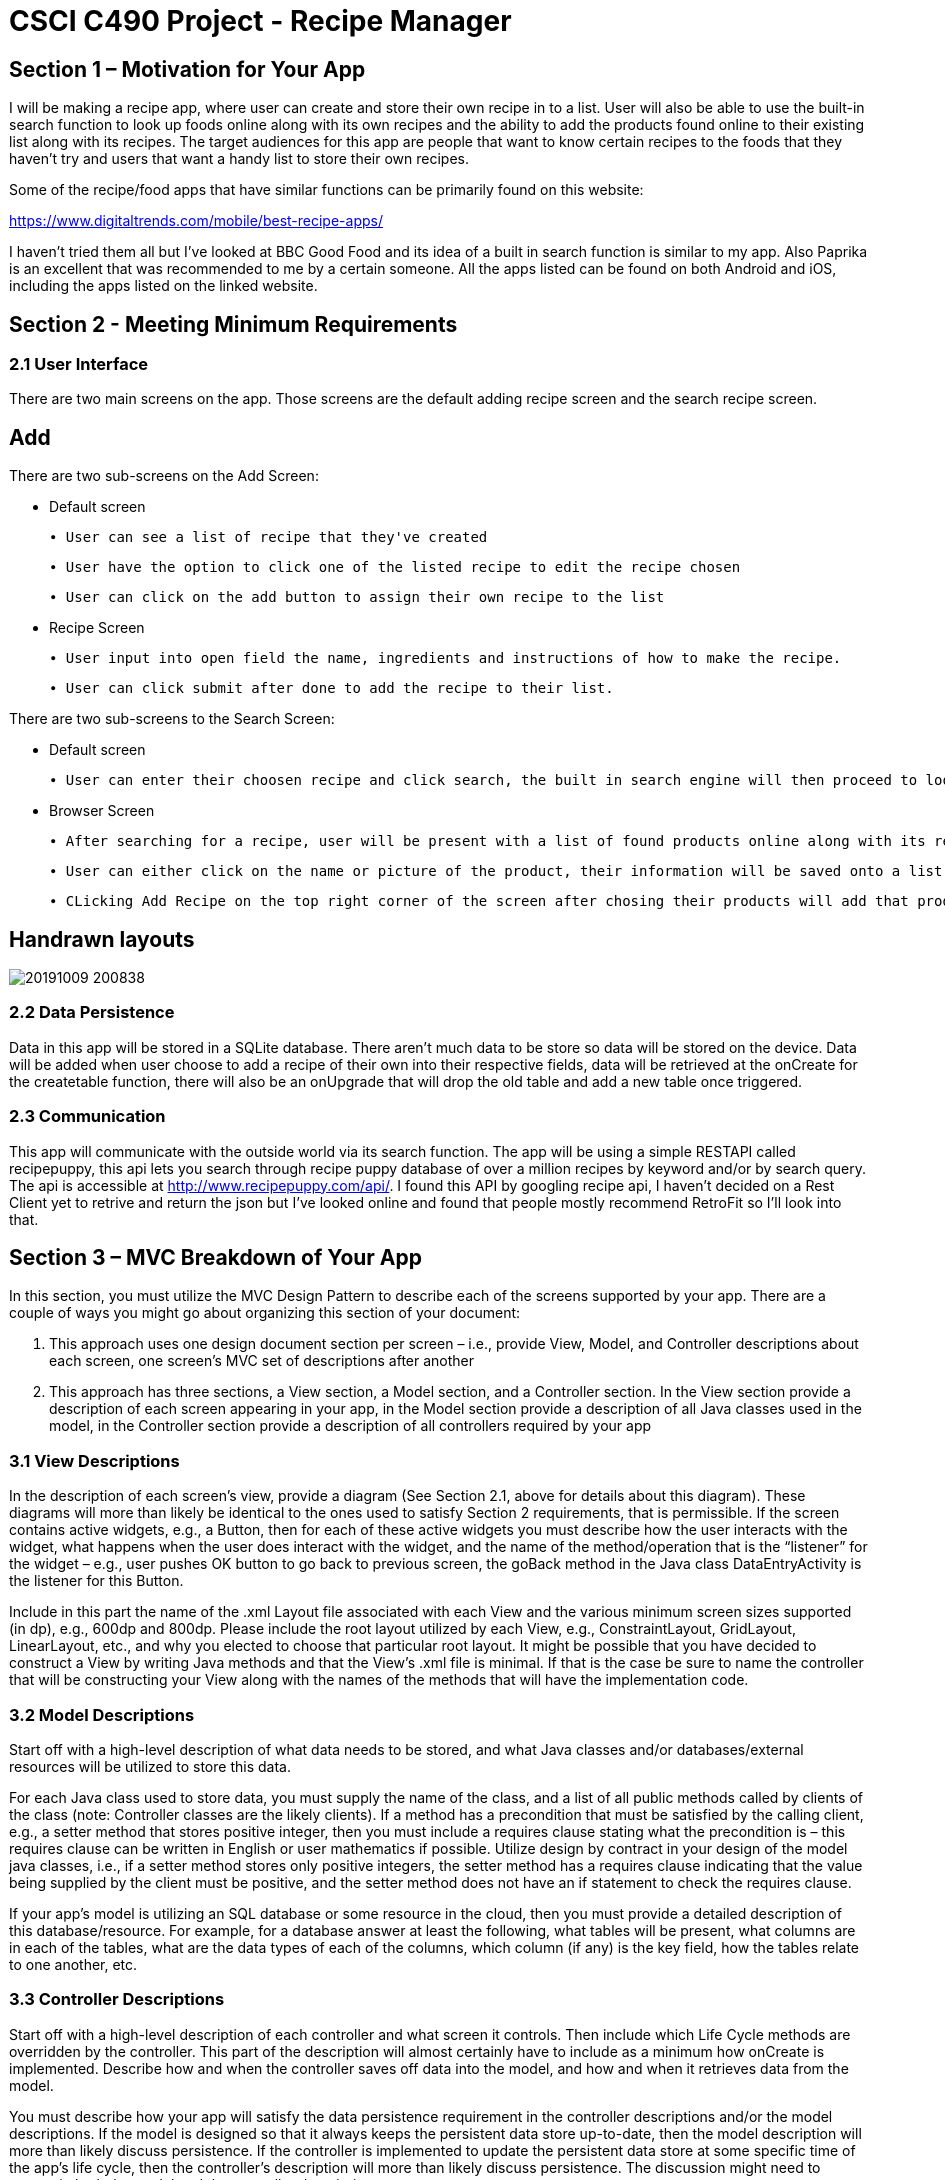 = CSCI C490 Project - Recipe Manager 


== Section 1 – Motivation for Your App

I will be making a recipe app, where user can create and store their own recipe in to a list. User will also be able to use the built-in search function to look up foods online along with its own recipes and the ability to add the products found online to their existing list along with its recipes. The target audiences for this app are people that want to know certain recipes to the foods that they haven't try and users that want a handy list to store their own recipes.

Some of the recipe/food apps that have similar functions can be primarily found on this website:

https://www.digitaltrends.com/mobile/best-recipe-apps/

I haven't tried them all but I've looked at BBC Good Food and its idea of a built in search function is similar to my app. Also Paprika is an excellent that was recommended to me by a certain someone. All the apps listed can be found on both Android and iOS, including the apps listed on the linked website.  

== Section 2 - Meeting Minimum Requirements

=== 2.1 User Interface

There are two main screens on the app. Those screens are the default adding recipe screen and the search recipe screen.

== Add
 

There are two sub-screens on the Add Screen:

• Default screen

  ∙ User can see a list of recipe that they've created
  
  ∙ User have the option to click one of the listed recipe to edit the recipe chosen
  
  ∙ User can click on the add button to assign their own recipe to the list  
  
• Recipe Screen

   ∙ User input into open field the name, ingredients and instructions of how to make the recipe.
   
   ∙ User can click submit after done to add the recipe to their list.
   
   
There are two sub-screens to the Search Screen:

• Default screen

  ∙ User can enter their choosen recipe and click search, the built in search engine will then proceed to look up online and find the closest match to user's chosen product
  
• Browser Screen

  ∙ After searching for a recipe, user will be present with a list of found products online along with its recipe
  
  ∙ User can either click on the name or picture of the product, their information will be saved onto a list. 
  
  ∙ CLicking Add Recipe on the top right corner of the screen after chosing their products will add that product along with its recipe to the main screen.
  
== Handrawn layouts
image::20191009_200838.jpg[float='left']
  
=== 2.2 Data Persistence

Data in this app will be stored in a SQLite database. There aren't much data to be store so data will be stored on the device. Data will be added when user choose to add a recipe of their own into their respective fields, data will be retrieved at the onCreate for the createtable function, there will also be an onUpgrade that will drop the old table and add a new table once triggered. 


=== 2.3 Communication
This app will communicate with the outside world via its search function. The app will be using a simple RESTAPI called recipepuppy, this api lets you search through recipe puppy database of over a million recipes by keyword and/or by search query. The api is accessible at http://www.recipepuppy.com/api/. I found this API by googling recipe api, I haven't decided on a Rest Client yet to retrive and return the json but I've looked online and found that people mostly recommend RetroFit so I'll look into that.

== Section 3 – MVC Breakdown of Your App

In this section, you must utilize the MVC Design Pattern to describe each of the screens supported by your app.
There are a couple of ways you might go about organizing this section of your document:

1. This approach uses one design document section per screen – i.e., provide View, Model, and Controller descriptions about each screen, one screen’s MVC set of descriptions after another
2. This approach has three sections, a View section, a Model section, and a Controller section. In the View section provide a description of each screen appearing in your app, in the Model section provide a description of all Java classes used in the model, in the Controller section provide a description of all controllers required by your app

=== 3.1 View Descriptions

In the description of each screen’s view, provide a diagram (See Section 2.1, above for details about this diagram). These diagrams will more than likely be identical to the ones used to satisfy Section 2 requirements, that is permissible. If the screen contains active widgets, e.g., a Button, then for each of these active widgets you must describe how the user interacts with the widget, what happens when the user does interact with the widget, and the name of the method/operation that is the “listener” for the widget – e.g., user pushes OK button to go back to previous screen, the goBack method in the Java class DataEntryActivity is the listener for this Button.

Include in this part the name of the .xml Layout file associated with each View and the various minimum screen sizes supported (in dp), e.g., 600dp and 800dp. Please include the root layout utilized by each View, e.g., ConstraintLayout, GridLayout, LinearLayout, etc., and why you elected to choose that particular root layout. It might be possible that you have decided to construct a View by writing Java methods and that the View’s .xml file is minimal. If that is the case be sure to name the controller that will be constructing your View along with the names of the methods that will have the implementation code.

=== 3.2 Model Descriptions

Start off with a high-level description of what data needs to be stored, and what Java classes and/or databases/external resources will be utilized to store this data.

For each Java class used to store data, you must supply the name of the class, and a list of all public methods called by clients of the class (note: Controller classes are the likely clients). If a method has a precondition that must be satisfied by the calling client, e.g., a setter method that stores positive integer, then you must include a requires clause stating what the precondition is – this requires clause can be written in English or user mathematics if possible. Utilize design by contract in your design of the model java classes, i.e., if a setter method stores only positive integers, the setter method has a requires clause indicating that the value being supplied by the client must be positive, and the setter method does not have an if statement to check the requires clause.

If your app’s model is utilizing an SQL database or some resource in the cloud, then you must provide a detailed description of this database/resource. For example, for a database answer at least the following, what tables will be present, what columns are in each of the tables, what are the data types of each of the columns, which column (if any) is the key field, how the tables relate to one another, etc.

=== 3.3 Controller Descriptions

Start off with a high-level description of each controller and what screen it controls. Then include which Life Cycle methods are overridden by the controller. This part of the description will almost certainly have to include as a minimum how onCreate is implemented. Describe how and when the controller saves off data into the model, and how and when it retrieves data from the model.

You must describe how your app will satisfy the data persistence requirement in the controller descriptions and/or the model descriptions. If the model is designed so that it always keeps the persistent data store up-to-date, then the model description will more than likely discuss persistence. If the controller is implemented to update the persistent data store at some specific time of the app’s life cycle, then the controller’s description will more than likely discuss persistence. The discussion might need to appear in both the model and the controller descriptions.
